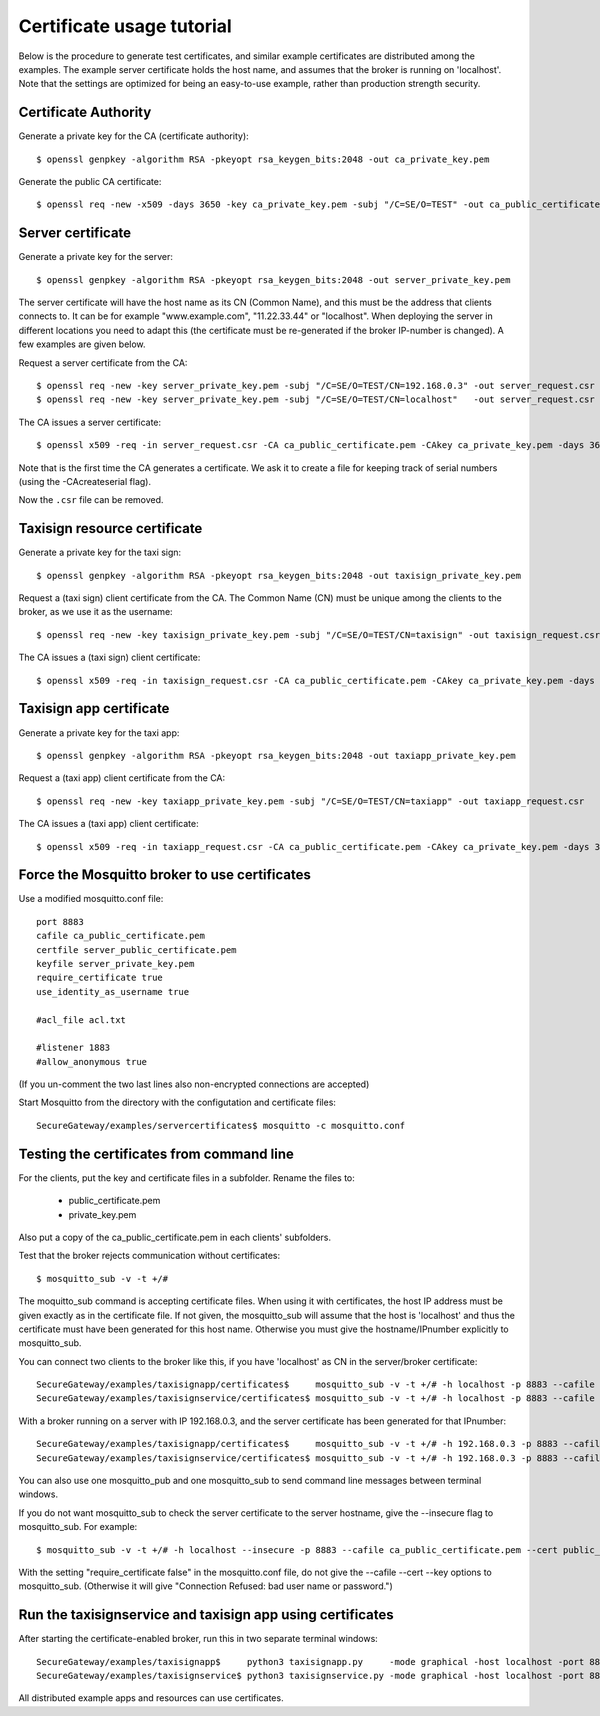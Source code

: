 Certificate usage tutorial
===========================

Below is the procedure to generate test certificates, and similar example certificates are distributed among the examples. The example server certificate holds the host name, and assumes that the broker is running on 'localhost'. Note that the settings are optimized for being an easy-to-use example, rather than production strength security.

Certificate Authority
--------------------------
Generate a private key for the CA (certificate authority)::
 
    $ openssl genpkey -algorithm RSA -pkeyopt rsa_keygen_bits:2048 -out ca_private_key.pem
 

Generate the public CA certificate::
 
    $ openssl req -new -x509 -days 3650 -key ca_private_key.pem -subj "/C=SE/O=TEST" -out ca_public_certificate.pem
 

Server certificate
----------------------------
Generate a private key for the server::
 
    $ openssl genpkey -algorithm RSA -pkeyopt rsa_keygen_bits:2048 -out server_private_key.pem 
 

The server certificate will have the host name as its CN (Common Name), and this must be the address that clients connects to. It can be for example "www.example.com", "11.22.33.44" or "localhost". When deploying the server in different locations you need to adapt this (the certificate must be re-generated if the broker IP-number is changed). A few examples are given below.

Request a server certificate from the CA::
 
    $ openssl req -new -key server_private_key.pem -subj "/C=SE/O=TEST/CN=192.168.0.3" -out server_request.csr
    $ openssl req -new -key server_private_key.pem -subj "/C=SE/O=TEST/CN=localhost"   -out server_request.csr
 

The CA issues a server certificate::
 
    $ openssl x509 -req -in server_request.csr -CA ca_public_certificate.pem -CAkey ca_private_key.pem -days 3650 -CAcreateserial -out server_public_certificate.pem
 
Note that is the first time the CA generates a certificate. We ask it to
create a file for keeping track of serial numbers (using the -CAcreateserial flag).

Now the ``.csr`` file can be removed.


Taxisign resource certificate
---------------------------------------
Generate a private key for the taxi sign::
 
    $ openssl genpkey -algorithm RSA -pkeyopt rsa_keygen_bits:2048 -out taxisign_private_key.pem
 

Request a (taxi sign) client certificate from the CA. The Common Name (CN) must be unique among the clients to the broker, as we use it as the username::
 
    $ openssl req -new -key taxisign_private_key.pem -subj "/C=SE/O=TEST/CN=taxisign" -out taxisign_request.csr
 

The CA issues a (taxi sign) client certificate::
 
    $ openssl x509 -req -in taxisign_request.csr -CA ca_public_certificate.pem -CAkey ca_private_key.pem -days 3650 -CAserial ca_public_certificate.srl -out taxisign_public_certificate.pem
 

Taxisign app certificate
---------------------------------------
Generate a private key for the taxi app::
 
    $ openssl genpkey -algorithm RSA -pkeyopt rsa_keygen_bits:2048 -out taxiapp_private_key.pem
 

Request a (taxi app) client certificate from the CA::
 
    $ openssl req -new -key taxiapp_private_key.pem -subj "/C=SE/O=TEST/CN=taxiapp" -out taxiapp_request.csr
 

The CA issues a (taxi app) client certificate::
 
    $ openssl x509 -req -in taxiapp_request.csr -CA ca_public_certificate.pem -CAkey ca_private_key.pem -days 3650 -CAserial ca_public_certificate.srl -out taxiapp_public_certificate.pem
 

Force the Mosquitto broker to use certificates
----------------------------------------------------
Use a modified mosquitto.conf file::
 
    port 8883
    cafile ca_public_certificate.pem
    certfile server_public_certificate.pem
    keyfile server_private_key.pem
    require_certificate true
    use_identity_as_username true

    #acl_file acl.txt

    #listener 1883
    #allow_anonymous true
 
(If you un-comment the two last lines also non-encrypted connections are accepted)

Start Mosquitto from the directory with the configutation and certificate files::
 
    SecureGateway/examples/servercertificates$ mosquitto -c mosquitto.conf
 

Testing the certificates from command line
-------------------------------------------------
For the clients, put the key and certificate files in a subfolder. Rename the files to:

 * public_certificate.pem
 * private_key.pem
 
Also put a copy of the ca_public_certificate.pem in each clients' subfolders.

Test that the broker rejects communication without certificates::
 
    $ mosquitto_sub -v -t +/# 
 

The moquitto_sub command is accepting certificate files. When using it with certificates, the host IP address must be given exactly as in the certificate file. If not given, the mosquitto_sub will assume that the host is 'localhost' and thus the certificate must have been generated for this host name. Otherwise you must give the hostname/IPnumber explicitly to mosquitto_sub.

You can connect two clients to the broker like this, if you have 'localhost' as CN in the server/broker certificate::
 
    SecureGateway/examples/taxisignapp/certificates$     mosquitto_sub -v -t +/# -h localhost -p 8883 --cafile ca_public_certificate.pem --cert public_certificate.pem --key private_key.pem 
    SecureGateway/examples/taxisignservice/certificates$ mosquitto_sub -v -t +/# -h localhost -p 8883 --cafile ca_public_certificate.pem --cert public_certificate.pem --key private_key.pem 
 

With a broker running on a server with IP 192.168.0.3, and the server certificate has been generated for that IPnumber::
 
    SecureGateway/examples/taxisignapp/certificates$     mosquitto_sub -v -t +/# -h 192.168.0.3 -p 8883 --cafile ca_public_certificate.pem --cert public_certificate.pem --key private_key.pem 
    SecureGateway/examples/taxisignservice/certificates$ mosquitto_sub -v -t +/# -h 192.168.0.3 -p 8883 --cafile ca_public_certificate.pem --cert public_certificate.pem --key private_key.pem
 

You can also use one mosquitto_pub and one mosquitto_sub to send command line messages between terminal windows.

If you do not want mosquitto_sub to check the server certificate to the server hostname, give the --insecure flag to mosquitto_sub. For example::
 
    $ mosquitto_sub -v -t +/# -h localhost --insecure -p 8883 --cafile ca_public_certificate.pem --cert public_certificate.pem --key private_key.pem 
 

With the setting "require_certificate false" in the mosquitto.conf file, do not give the --cafile --cert --key options to mosquitto_sub. (Otherwise it will give "Connection Refused: bad user name or password.")

Run the taxisignservice and taxisign app using certificates
-----------------------------------------------------------------
After starting the certificate-enabled broker, run this in two separate terminal windows::
 
    SecureGateway/examples/taxisignapp$     python3 taxisignapp.py     -mode graphical -host localhost -port 8883 -cert certificates/
    SecureGateway/examples/taxisignservice$ python3 taxisignservice.py -mode graphical -host localhost -port 8883 -cert certificates/
 
All distributed example apps and resources can use certificates.
